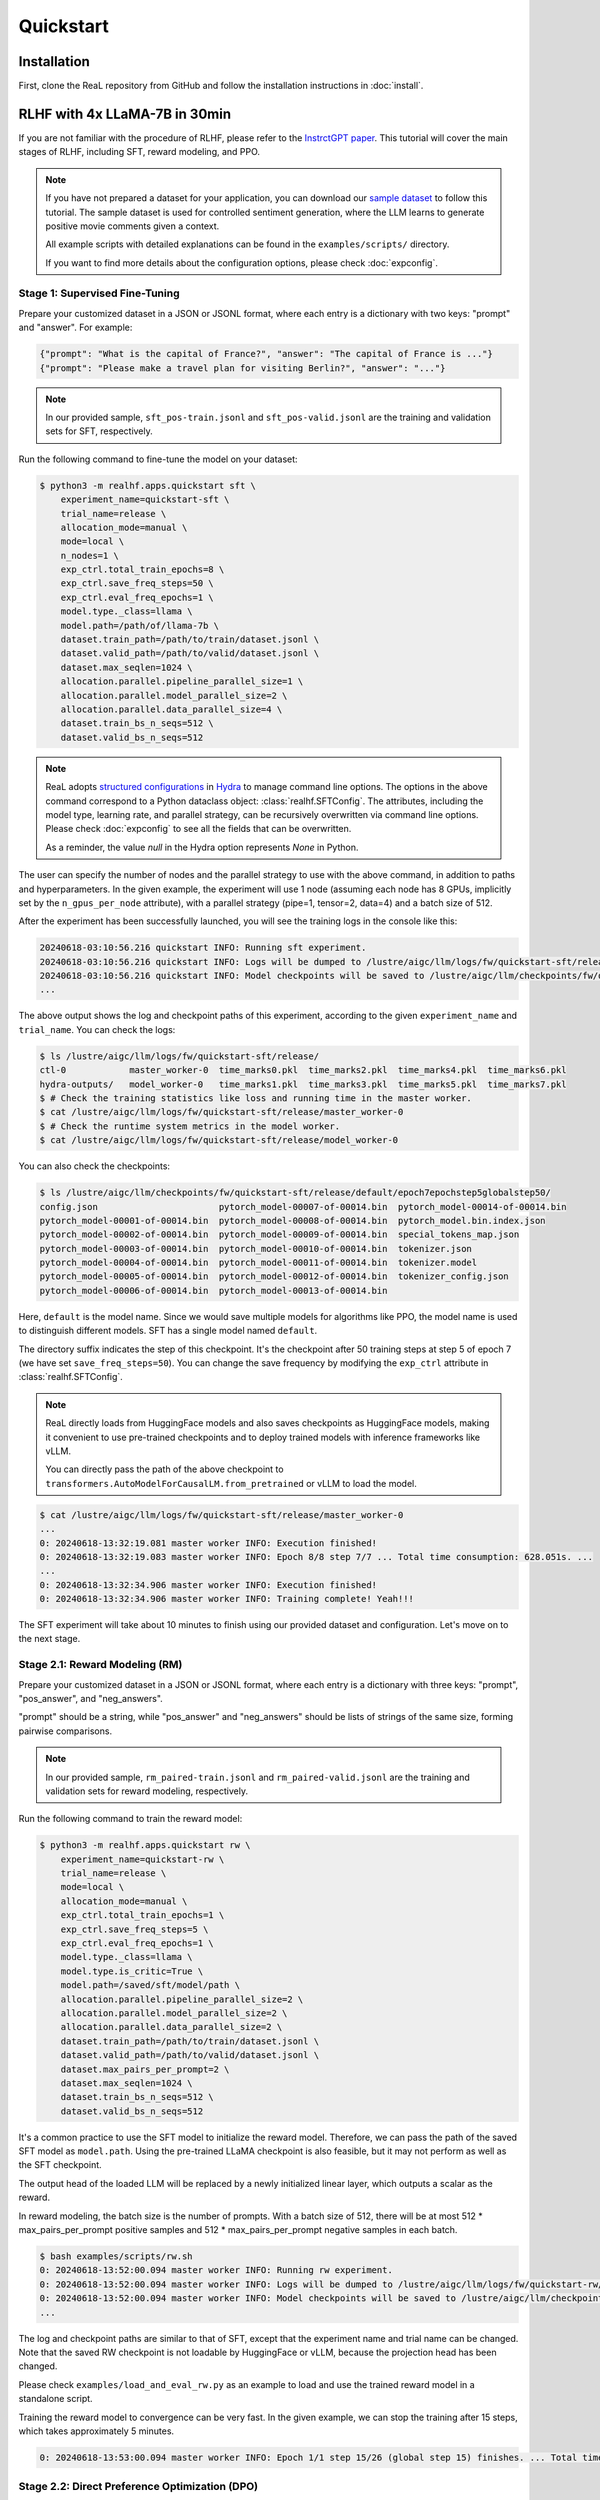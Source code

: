 ############
 Quickstart
############

**************
 Installation
**************

First, clone the ReaL repository from GitHub and follow the installation
instructions in :doc:`install`.

********************************
 RLHF with 4x LLaMA-7B in 30min
********************************

If you are not familiar with the procedure of RLHF, please refer to the
`InstrctGPT paper <https://arxiv.org/abs/2203.02155>`_. This tutorial
will cover the main stages of RLHF, including SFT, reward modeling, and
PPO.

.. note::

   If you have not prepared a dataset for your application, you can
   download our `sample dataset
   <https://drive.google.com/drive/folders/1xWIJ9DRLNQZxDrkCfAPE12euLLuWQGE-?usp=sharing>`_
   to follow this tutorial. The sample dataset is used for controlled
   sentiment generation, where the LLM learns to generate positive movie
   comments given a context.

   All example scripts with detailed explanations can be found in the
   ``examples/scripts/`` directory.

   If you want to find more details about the configuration options,
   please check :doc:`expconfig`.

Stage 1: Supervised Fine-Tuning
===============================

Prepare your customized dataset in a JSON or JSONL format, where each
entry is a dictionary with two keys: "prompt" and "answer". For example:

.. code:: json

   {"prompt": "What is the capital of France?", "answer": "The capital of France is ..."}
   {"prompt": "Please make a travel plan for visiting Berlin?", "answer": "..."}

.. note::

   In our provided sample, ``sft_pos-train.jsonl`` and
   ``sft_pos-valid.jsonl`` are the training and validation sets for SFT,
   respectively.

Run the following command to fine-tune the model on your dataset:

.. code:: shell

   $ python3 -m realhf.apps.quickstart sft \
       experiment_name=quickstart-sft \
       trial_name=release \
       allocation_mode=manual \
       mode=local \
       n_nodes=1 \
       exp_ctrl.total_train_epochs=8 \
       exp_ctrl.save_freq_steps=50 \
       exp_ctrl.eval_freq_epochs=1 \
       model.type._class=llama \
       model.path=/path/of/llama-7b \
       dataset.train_path=/path/to/train/dataset.jsonl \
       dataset.valid_path=/path/to/valid/dataset.jsonl \
       dataset.max_seqlen=1024 \
       allocation.parallel.pipeline_parallel_size=1 \
       allocation.parallel.model_parallel_size=2 \
       allocation.parallel.data_parallel_size=4 \
       dataset.train_bs_n_seqs=512 \
       dataset.valid_bs_n_seqs=512

.. note::

   ReaL adopts `structured configurations
   <https://hydra.cc/docs/tutorials/structured_config/intro/>`_ in
   `Hydra <https://hydra.cc/>`_ to manage command line options. The
   options in the above command correspond to a Python dataclass object:
   :class:`realhf.SFTConfig`. The attributes, including the model type,
   learning rate, and parallel strategy, can be recursively overwritten
   via command line options. Please check :doc:`expconfig` to see all
   the fields that can be overwritten.

   As a reminder, the value `null` in the Hydra option represents `None`
   in Python.

The user can specify the number of nodes and the parallel strategy to
use with the above command, in addition to paths and hyperparameters. In
the given example, the experiment will use 1 node (assuming each node
has 8 GPUs, implicitly set by the ``n_gpus_per_node`` attribute), with a
parallel strategy (pipe=1, tensor=2, data=4) and a batch size of 512.

After the experiment has been successfully launched, you will see the
training logs in the console like this:

.. code:: console

   20240618-03:10:56.216 quickstart INFO: Running sft experiment.
   20240618-03:10:56.216 quickstart INFO: Logs will be dumped to /lustre/aigc/llm/logs/fw/quickstart-sft/release
   20240618-03:10:56.216 quickstart INFO: Model checkpoints will be saved to /lustre/aigc/llm/checkpoints/fw/quickstart-sft/release
   ...

The above output shows the log and checkpoint paths of this experiment,
according to the given ``experiment_name`` and ``trial_name``. You can
check the logs:

.. code:: console

   $ ls /lustre/aigc/llm/logs/fw/quickstart-sft/release/
   ctl-0            master_worker-0  time_marks0.pkl  time_marks2.pkl  time_marks4.pkl  time_marks6.pkl
   hydra-outputs/   model_worker-0   time_marks1.pkl  time_marks3.pkl  time_marks5.pkl  time_marks7.pkl
   $ # Check the training statistics like loss and running time in the master worker.
   $ cat /lustre/aigc/llm/logs/fw/quickstart-sft/release/master_worker-0
   $ # Check the runtime system metrics in the model worker.
   $ cat /lustre/aigc/llm/logs/fw/quickstart-sft/release/model_worker-0

You can also check the checkpoints:

.. code:: console

   $ ls /lustre/aigc/llm/checkpoints/fw/quickstart-sft/release/default/epoch7epochstep5globalstep50/
   config.json                       pytorch_model-00007-of-00014.bin  pytorch_model-00014-of-00014.bin
   pytorch_model-00001-of-00014.bin  pytorch_model-00008-of-00014.bin  pytorch_model.bin.index.json
   pytorch_model-00002-of-00014.bin  pytorch_model-00009-of-00014.bin  special_tokens_map.json
   pytorch_model-00003-of-00014.bin  pytorch_model-00010-of-00014.bin  tokenizer.json
   pytorch_model-00004-of-00014.bin  pytorch_model-00011-of-00014.bin  tokenizer.model
   pytorch_model-00005-of-00014.bin  pytorch_model-00012-of-00014.bin  tokenizer_config.json
   pytorch_model-00006-of-00014.bin  pytorch_model-00013-of-00014.bin

Here, ``default`` is the model name. Since we would save multiple models
for algorithms like PPO, the model name is used to distinguish different
models. SFT has a single model named ``default``.

The directory suffix indicates the step of this checkpoint. It's the
checkpoint after 50 training steps at step 5 of epoch 7 (we have set
``save_freq_steps=50``). You can change the save frequency by modifying
the ``exp_ctrl`` attribute in :class:`realhf.SFTConfig`.

.. note::

   ReaL directly loads from HuggingFace models and also saves
   checkpoints as HuggingFace models, making it convenient to use
   pre-trained checkpoints and to deploy trained models with inference
   frameworks like vLLM.

   You can directly pass the path of the above checkpoint to
   ``transformers.AutoModelForCausalLM.from_pretrained`` or vLLM to load
   the model.

.. image:: images/sft_loss.svg
   :align: center

.. code:: console

   $ cat /lustre/aigc/llm/logs/fw/quickstart-sft/release/master_worker-0
   ...
   0: 20240618-13:32:19.081 master worker INFO: Execution finished!
   0: 20240618-13:32:19.083 master worker INFO: Epoch 8/8 step 7/7 ... Total time consumption: 628.051s. ...
   ...
   0: 20240618-13:32:34.906 master worker INFO: Execution finished!
   0: 20240618-13:32:34.906 master worker INFO: Training complete! Yeah!!!

The SFT experiment will take about 10 minutes to finish using our
provided dataset and configuration. Let's move on to the next stage.

Stage 2.1: Reward Modeling (RM)
===============================

Prepare your customized dataset in a JSON or JSONL format, where each
entry is a dictionary with three keys: "prompt", "pos_answer", and
"neg_answers".

"prompt" should be a string, while "pos_answer" and "neg_answers" should
be lists of strings of the same size, forming pairwise comparisons.

.. note::

   In our provided sample, ``rm_paired-train.jsonl`` and
   ``rm_paired-valid.jsonl`` are the training and validation sets for
   reward modeling, respectively.

Run the following command to train the reward model:

.. code:: shell

   $ python3 -m realhf.apps.quickstart rw \
       experiment_name=quickstart-rw \
       trial_name=release \
       mode=local \
       allocation_mode=manual \
       exp_ctrl.total_train_epochs=1 \
       exp_ctrl.save_freq_steps=5 \
       exp_ctrl.eval_freq_epochs=1 \
       model.type._class=llama \
       model.type.is_critic=True \
       model.path=/saved/sft/model/path \
       allocation.parallel.pipeline_parallel_size=2 \
       allocation.parallel.model_parallel_size=2 \
       allocation.parallel.data_parallel_size=2 \
       dataset.train_path=/path/to/train/dataset.jsonl \
       dataset.valid_path=/path/to/valid/dataset.jsonl \
       dataset.max_pairs_per_prompt=2 \
       dataset.max_seqlen=1024 \
       dataset.train_bs_n_seqs=512 \
       dataset.valid_bs_n_seqs=512

It's a common practice to use the SFT model to initialize the reward
model. Therefore, we can pass the path of the saved SFT model as
``model.path``. Using the pre-trained LLaMA checkpoint is also feasible,
but it may not perform as well as the SFT checkpoint.

The output head of the loaded LLM will be replaced by a newly
initialized linear layer, which outputs a scalar as the reward.

In reward modeling, the batch size is the number of prompts. With a
batch size of 512, there will be at most 512 * max_pairs_per_prompt
positive samples and 512 * max_pairs_per_prompt negative samples in each
batch.

.. code:: console

   $ bash examples/scripts/rw.sh
   0: 20240618-13:52:00.094 master worker INFO: Running rw experiment.
   0: 20240618-13:52:00.094 master worker INFO: Logs will be dumped to /lustre/aigc/llm/logs/fw/quickstart-rw/release
   0: 20240618-13:52:00.094 master worker INFO: Model checkpoints will be saved to /lustre/aigc/llm/checkpoints/fw/quickstart-rw/release
   ...

The log and checkpoint paths are similar to that of SFT, except that the
experiment name and trial name can be changed. Note that the saved RW
checkpoint is not loadable by HuggingFace or vLLM, because the
projection head has been changed.

Please check ``examples/load_and_eval_rw.py`` as an example to load and
use the trained reward model in a standalone script.

.. image:: images/rw_loss.svg
   :align: center

Training the reward model to convergence can be very fast. In the given
example, we can stop the training after 15 steps, which takes
approximately 5 minutes.

.. code:: console

   0: 20240618-13:53:00.094 master worker INFO: Epoch 1/1 step 15/26 (global step 15) finishes. ... Total time consumption: 294.393s.

Stage 2.2: Direct Preference Optimization (DPO)
===============================================

Besides the ordinary RLHF procedure with PPO, ReaL also supports the
`DPO algorithm <https://arxiv.org/abs/2305.18290>`_, which avoids reward
modeling.

The dataset for DPO is exactly the same as for reward modeling.

Run the following command to train using DPO:

.. code:: shell

   $ python3 -m realhf.apps.quickstart dpo \
       experiment_name=quickstart-dpo \
       trial_name=release \
       allocation_mode=manual \
       mode=local \
       exp_ctrl.total_train_epochs=2 \
       exp_ctrl.save_freq_steps=5 \
       actor.type._class=llama \
       actor.path=/saved/sft/model/path \
       actor_train.parallel.pipeline_parallel_size=1 \
       actor_train.parallel.model_parallel_size=4 \
       actor_train.parallel.data_parallel_size=2 \
       actor_train.parallel.use_sequence_parallel=True \
       ref.type._class=llama \
       ref.path=/saved/sft/model/path \
       ref_inf.parallel.pipeline_parallel_size=1 \
       ref_inf.parallel.model_parallel_size=2 \
       ref_inf.parallel.data_parallel_size=4 \
       ref_inf.parallel.use_sequence_parallel=True \
       dataset.train_path=/path/to/train/dataset.jsonl \
       dataset.max_seqlen=1024 \
       dataset.train_bs_n_seqs=512 \
       dataset.valid_bs_n_seqs=512

Note that there's a major difference between DPO and SFT/RM. DPO
involves **two** different models, the *actor* and the *reference*. The
former is the primary LLM to be trained and the latter is the frozen SFT
model to provide KL regularizations.

A training iteration of DPO is composed of two steps:

-  *RefInf*: The reference model performs a forward step to compute the
   log probabilities of positive and negative answers.

-  *ActorTrain*: Given the reference log probabilities, the actor model
   computes the DPO loss, runs the backward pass, and updates the
   parameters.

In ReaL, these two steps can run with different parallel strategies,
maximizing the efficiency of the individual workloads. These parallel
strategies can be specified in the ``ref_inf`` and ``actor_train``
fields. Specifically, pipelined inference can be faster than
tensor-paralleled inference due to the reduced communication overhead,
so assigning a relatively large ``pipeline_parallel_size`` for
``ref_inf`` can be favorable.

Moreover, ReaL can automatically *offload* the parameters of the
reference model once *RefInf* is done. This offloading fully supports 3D
parallelism and does not require DeepSpeed ZeRO-3 or any additional
configurations. Consequently, **ReaL's DPO is as memory-efficient as
training a single model like SFT!**

Stage 3: PPO
============

After the SFT and RM stages, we can proceed to the PPO stage. The
dataset for PPO should be a JSON or JSONL file with each entry being a
dictionary with a single key "prompt".

.. note::

   In our provided sample, ``ppo_prompt.jsonl`` is the training set for
   PPO.

Run the following command to train using PPO:

.. code:: shell

   $ python3 -m realhf.apps.quickstart ppo \
       experiment_name=quickstart-ppo \
       trial_name=release \
       exp_ctrl.total_train_epochs=1 \
       exp_ctrl.save_freq_steps=null \
       allocation_mode=heuristic \
       actor.type._class=llama \
       actor.path=/saved/sft/model/path \
       critic.type._class=llama \
       critic.type.is_critic=True \
       critic.path=/saved/rw/model/path \
       critic.gradient_checkpointing=True \
       ref.type._class=llama \
       ref.path=/saved/sft/model/path \
       rew.type._class=llama \
       rew.type.is_critic=True \
       rew.path=/saved/rw/model/path \
       dataset.path=/path/to/prompt/dataset.jsonl \
       dataset.max_prompt_len=256 \
       dataset.train_bs_n_seqs=128 \
       ppo.gen.max_new_tokens=256 \
       ppo.gen.min_new_tokens=256 \
       ppo.ppo_n_minibatches=4 \
       ppo.kl_ctl=0.1 \
       ppo.value_eps_clip=0.2 \
       ppo.reward_output_scaling=10.0 \
       ppo.adv_norm=True ppo.value_norm=True \
       ppo.top_p=0.9 ppo.top_k=1000

.. note::

   You can also pass in the trained DPO checkpoint to initialize the PPO
   actor.

   If you want to direct initialize the critic model from a pre-trained
   actor model instead of the reward model, you can set
   ``critic.init_critic_from_actor=True`` and
   ``reward.init_critic_from_actor=True``. This is also beneficial for
   benchmarking throughputs since checkpoints of SFT and reward modeling
   are not required.

The configuration options of PPO are the most complex among the three
stages. PPO involves four different models: *Actor*, *Critic*,
*Reference*, and *Reward*. Each model can have different functionalities
across a training iteration. For example, the *Actor* should first
*generate* responses given prompts and then be *trained* given rewards,
values, and KL regularizations.

Training iterations of PPO can be illustrated as follows:

.. image:: images/rlhf_dfg.svg
   :alt: Dataflow graph of RLHF.
   :align: center

We can see that there are six distinct *function calls* on these four
models. In ReaL, these function calls can have independent *allocations*
and *parallel strategies*. Each GPU can accommodate parameter shards of
multiple models (e.g., both the Actor and the Reward). Between two
function calls upon the same model, ReaL will automatically re-allocate
model parameters between source and destination locations and properly
remap parallel strategies.

..
   The reallocation also includes GPU-to-CPU reallocation, referred to as *offloading*.

This technique can substantially reduce communication overhead caused by
parallelization and improve GPU utilization. Please check :doc:`intro`
for more details.

In the above command, fields ``actor``, ``critic``, ``ref``, and ``rew``
specify the configurations of the four models. The allocations and
parallel strategies for function calls are automatically handled by the
``heuristic`` allocation mode. This is a near-optimal execution strategy
found by the search engine in ReaL.

For the details of PPO hyperparameters in the ``ppo`` field, please
check :class:`realhf.PPOHyperparameters` for a detailed explanation.

.. image:: images/ppo_rwd.svg
   :align: center

.. code:: console

   0: 20240618-14:46:38.007 master worker INFO: Epoch 1/1 step 39/39 (global step 39) finishes. ... Total time consumption: 574.312s. ...
   ...
   0: 20240618-14:46:54.387 master worker INFO: Execution finished!
   0: 20240618-14:46:54.387 master worker INFO: Training complete! Yeah!!!

We train PPO on 5000 prompts over 1 epoch, which consumes about 10
minutes. Summing up the time of the three stages, we can finish the RLHF
process **within half an hour!** This efficiency can largely help
algorithm developers to search for the best hyperparameters and iterate
on the algorithm design.

***************
 The Next Step
***************

You have now figured out how to run built-in experiments and how to
manage training hyperparameters, logs, and checkpoints within ReaL.

Next, you can follow the :doc:`distributed` section to set up your
experiments in a large cluster, or proceed to the :doc:`customization`
section to learn how to customize the datasets, models, and algorithms.
